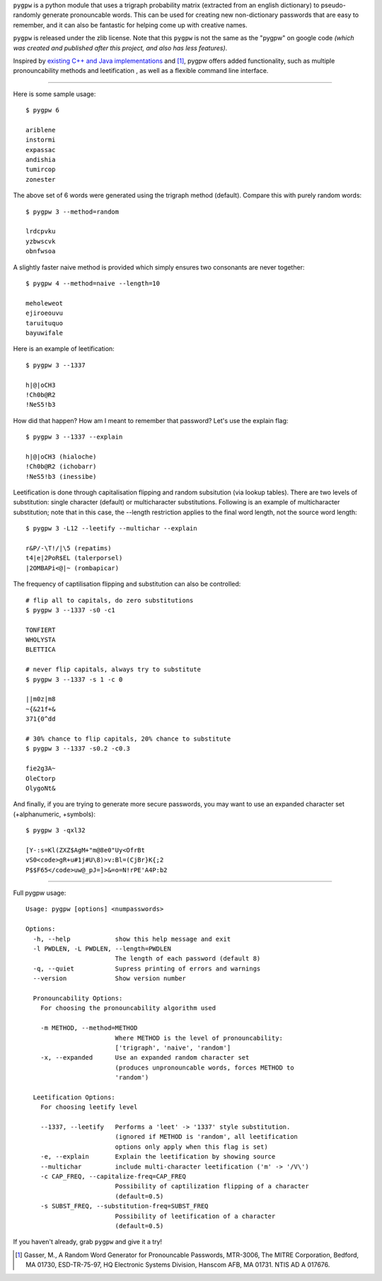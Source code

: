``pygpw`` is a python module that uses a trigraph probability matrix (extracted from an english dictionary) to pseudo-randomly generate pronouncable words. This can be used for creating new non-dictionary passwords that are easy to remember, and it can also be fantastic for helping come up with creative names.

``pygpw`` is released under the zlib license. Note that this ``pygpw`` is not the same as the "pygpw" on google code *(which was created and published after this project, and also has less features)*.

Inspired by `existing C++ and Java implementations <http://www.multicians.org/thvv/gpw.html>`_ and [1]_, pygpw offers added functionality, such as multiple pronouncability methods and leetification , as well as a flexible command line interface. 

------------------

Here is some sample usage::

    $ pygpw 6

    ariblene
    instormi
    expassac
    andishia
    tumircop
    zonester

The above set of 6 words were generated using the trigraph method (default). Compare this with purely random words::
	
    $ pygpw 3 --method=random

    lrdcpvku
    yzbwscvk
    obnfwsoa

A slightly faster naive method is provided which simply ensures two consonants are never together::
	
    $ pygpw 4 --method=naive --length=10

    meholeweot
    ejiroeouvu
    taruituquo
    bayuwifale

Here is an example of leetification::
	
    $ pygpw 3 --1337

    h|@|oCH3
    !Ch0b@R2
    !NeS5!b3

How did that happen? How am I meant to remember that password? Let's use the explain flag::
	
    $ pygpw 3 --1337 --explain

    h|@|oCH3 (hialoche)
    !Ch0b@R2 (ichobarr)
    !NeS5!b3 (inessibe)

Leetification is done through capitalisation flipping and random subsitution (via lookup tables). There are two levels of substitution: single character (default) or multicharacter substitutions. Following is an example of multicharacter substitution; note that in this case, the --length restriction applies to the final word length, not the source word length::
	
    $ pygpw 3 -L12 --leetify --multichar --explain

    r&P/-\T!/|\5 (repatims)
    t4|e|2PoR$EL (talerporsel)
    |2OMBAPi<@|~ (rombapicar)

The frequency of captilisation flipping and substitution can also be controlled::
	
    # flip all to capitals, do zero substitutions
    $ pygpw 3 --1337 -s0 -c1

    TONFIERT
    WHOLYSTA
    BLETTICA
     
    # never flip capitals, always try to substitute
    $ pygpw 3 --1337 -s 1 -c 0

    ||m0z|m8
    ~{&21f+&
    371{0^dd
     
    # 30% chance to flip capitals, 20% chance to substitute
    $ pygpw 3 --1337 -s0.2 -c0.3

    fie2g3A~
    OleCtorp
    OlygoNt&

And finally, if you are trying to generate more secure passwords, you may want to use an expanded character set (+alphanumeric, +symbols)::
	
    $ pygpw 3 -qxl32

    [Y-:s=Kl(ZXZ$AgM+"m@8e0"Uy<OfrBt
    vS0<code>gR+u#1j#U\8)>v:Bl=(CjBr}K{;2
    P$$F65</code>uw@_pJ=]>&=o=N!rPE'A4P:b2

-----------------

Full pygpw usage::
	
    Usage: pygpw [options] <numpasswords>
     
    Options:
      -h, --help            show this help message and exit
      -l PWDLEN, -L PWDLEN, --length=PWDLEN
                            The length of each password (default 8)
      -q, --quiet           Supress printing of errors and warnings
      --version             Show version number
     
      Pronouncability Options:
        For choosing the pronouncability algorithm used
     
        -m METHOD, --method=METHOD
                            Where METHOD is the level of pronouncability:
                            ['trigraph', 'naive', 'random']
        -x, --expanded      Use an expanded random character set
                            (produces unpronouncable words, forces METHOD to
                            'random')
     
      Leetification Options:
        For choosing leetify level
     
        --1337, --leetify   Performs a 'leet' -> '1337' style substitution.
                            (ignored if METHOD is 'random', all leetification
                            options only apply when this flag is set)
        -e, --explain       Explain the leetification by showing source
        --multichar         include multi-character leetification ('m' -> '/V\')
        -c CAP_FREQ, --capitalize-freq=CAP_FREQ
                            Possibility of captilization flipping of a character
                            (default=0.5)
        -s SUBST_FREQ, --substitution-freq=SUBST_FREQ
                            Possibility of leetification of a character
                            (default=0.5)

If you haven't already, grab ``pygpw`` and give it a try!

.. [1] Gasser, M., A Random Word Generator for Pronouncable Passwords, MTR-3006, The MITRE Corporation, Bedford, MA 01730, ESD-TR-75-97, HQ Electronic Systems Division, Hanscom AFB, MA 01731. NTIS AD A 017676.

